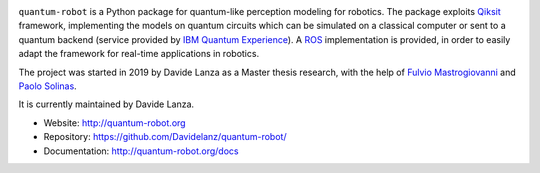 .. image:: https://travis-ci.com/Davidelanz/quantum-robot.svg?token=BnWGyPSEGJoK3Kmq8jGJ&branch=master
   :target: https://travis-ci.com/github/Davidelanz/quantum-robot
   :alt: Build

.. image:: https://codecov.io/gh/Davidelanz/quantum-robot/branch/master/graph/badge.svg?token=69IQEINMQU
   :target: https://codecov.io/gh/Davidelanz/quantum-robot
   :alt: Code coverage

.. image:: https://api.codeclimate.com/v1/badges/498a54bb981af54decec/maintainability
   :target: https://codeclimate.com/github/Davidelanz/quantum-robot/maintainability
   :alt: Maintainability

.. image:: https://pypip.in/status/quantum-robot/badge.svg
   :target: https://pypi.org/project/quantum-robot/
   :alt: Development Status

.. image:: https://img.shields.io/badge/linux-xenial|bionic-blue
   :target: #
   :alt: Linux

.. image:: https://img.shields.io/badge/python-3.6|3.7|3.8-blue
   :target: #
   :alt: Python

.. image:: https://badge.fury.io/py/quantum-robot.svg
   :target: https://pypi.org/project/quantum-robot/
   :alt: PyPi version

.. image:: https://img.shields.io/badge/license-GNU_GPL-blue
   :target: https://github.com/Davidelanz/quantum-robot/blob/master/LICENSE 
   :alt: License


.. raw:: html

   <table align="center" style="width:70%; border: 1px solid black; margin-bottom:20px">
       <tr>
       <th> <b>BEWARE:</b> package still under developement. If you are not one of the developers, it is not suggested to install it yet.
       </tr>
   </table>


``quantum-robot`` is a Python package for quantum-like perception modeling for robotics. 
The package exploits `Qiksit <https://qiskit.org/>`__ framework, implementing the models on
quantum circuits which can be simulated on a classical computer or sent to a quantum 
backend (service provided by `IBM Quantum Experience <https://quantum-computing.ibm.com/>`__).
A `ROS <https://www.ros.org/>`__ implementation is provided, in order to easily adapt the
framework for real-time applications in robotics.

The project was started in 2019 by Davide Lanza as a Master thesis research, with the help
of `Fulvio Mastrogiovanni <https://www.dibris.unige.it/mastrogiovanni-fulvio>`__ and `Paolo
Solinas <http://www.spin.cnr.it/index.php/people/46-researchers/49-solinas-paolo.html>`__.

It is currently maintained by Davide Lanza.

- Website: http://quantum-robot.org
- Repository: https://github.com/Davidelanz/quantum-robot/
- Documentation: http://quantum-robot.org/docs

